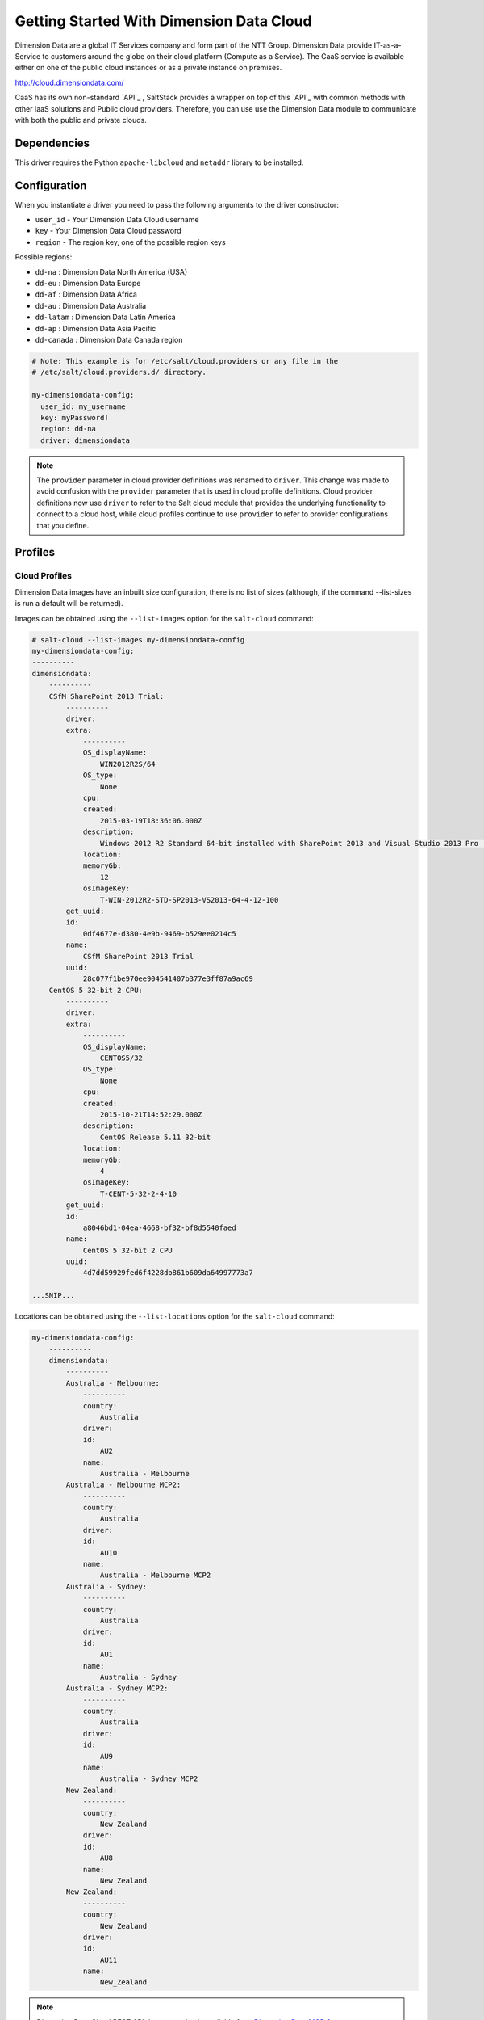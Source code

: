 =========================================
Getting Started With Dimension Data Cloud
=========================================


Dimension Data are a global IT Services company and form part of the NTT Group.
Dimension Data provide IT-as-a-Service to customers around the globe on their
cloud platform (Compute as a Service). The CaaS service is available either on
one of the public cloud instances or as a private instance on premises.

http://cloud.dimensiondata.com/

CaaS has its own non-standard `API`_ , SaltStack provides a 
wrapper on top of this `API`_ with common methods with other IaaS solutions and
Public cloud providers. Therefore, you can use use the Dimension Data
module to communicate with both the public and private clouds.


Dependencies
============
This driver requires the Python ``apache-libcloud`` and ``netaddr`` library to be installed.


Configuration
=============

When you instantiate a driver you need to pass the following arguments to the
driver constructor:

* ``user_id`` - Your Dimension Data Cloud username
* ``key`` - Your Dimension Data Cloud password
* ``region`` - The region key, one of the possible region keys

Possible regions:

* ``dd-na`` : Dimension Data North America (USA)
* ``dd-eu`` : Dimension Data Europe
* ``dd-af`` : Dimension Data Africa
* ``dd-au`` : Dimension Data Australia
* ``dd-latam`` : Dimension Data Latin America
* ``dd-ap`` : Dimension Data Asia Pacific
* ``dd-canada`` : Dimension Data Canada region

.. code-block:: yaml

    # Note: This example is for /etc/salt/cloud.providers or any file in the
    # /etc/salt/cloud.providers.d/ directory.

    my-dimensiondata-config:
      user_id: my_username
      key: myPassword!
      region: dd-na
      driver: dimensiondata

.. note::
    .. versionchanged:: 2015.8.0

    The ``provider`` parameter in cloud provider definitions was renamed to ``driver``. This
    change was made to avoid confusion with the ``provider`` parameter that is used in cloud profile
    definitions. Cloud provider definitions now use ``driver`` to refer to the Salt cloud module that
    provides the underlying functionality to connect to a cloud host, while cloud profiles continue
    to use ``provider`` to refer to provider configurations that you define.

Profiles
========

Cloud Profiles
~~~~~~~~~~~~~~

Dimension Data images have an inbuilt size configuration, there is no list of sizes (although, if the
command --list-sizes is run a default will be returned).

Images can be obtained using the ``--list-images`` option for the ``salt-cloud``
command:

.. code-block:: bash

    # salt-cloud --list-images my-dimensiondata-config
    my-dimensiondata-config:
    ----------
    dimensiondata:
        ----------
        CSfM SharePoint 2013 Trial:
            ----------
            driver:
            extra:
                ----------
                OS_displayName:
                    WIN2012R2S/64
                OS_type:
                    None
                cpu:
                created:
                    2015-03-19T18:36:06.000Z
                description:
                    Windows 2012 R2 Standard 64-bit installed with SharePoint 2013 and Visual Studio 2013 Pro (Trial Version)
                location:
                memoryGb:
                    12
                osImageKey:
                    T-WIN-2012R2-STD-SP2013-VS2013-64-4-12-100
            get_uuid:
            id:
                0df4677e-d380-4e9b-9469-b529ee0214c5
            name:
                CSfM SharePoint 2013 Trial
            uuid:
                28c077f1be970ee904541407b377e3ff87a9ac69
        CentOS 5 32-bit 2 CPU:
            ----------
            driver:
            extra:
                ----------
                OS_displayName:
                    CENTOS5/32
                OS_type:
                    None
                cpu:
                created:
                    2015-10-21T14:52:29.000Z
                description:
                    CentOS Release 5.11 32-bit
                location:
                memoryGb:
                    4
                osImageKey:
                    T-CENT-5-32-2-4-10
            get_uuid:
            id:
                a8046bd1-04ea-4668-bf32-bf8d5540faed
            name:
                CentOS 5 32-bit 2 CPU
            uuid:
                4d7dd59929fed6f4228db861b609da64997773a7

    ...SNIP...

Locations can be obtained using the ``--list-locations`` option for the ``salt-cloud``
command:

.. code-block:: bash

    my-dimensiondata-config:
        ----------
        dimensiondata:
            ----------
            Australia - Melbourne:
                ----------
                country:
                    Australia
                driver:
                id:
                    AU2
                name:
                    Australia - Melbourne
            Australia - Melbourne MCP2:
                ----------
                country:
                    Australia
                driver:
                id:
                    AU10
                name:
                    Australia - Melbourne MCP2
            Australia - Sydney:
                ----------
                country:
                    Australia
                driver:
                id:
                    AU1
                name:
                    Australia - Sydney
            Australia - Sydney MCP2:
                ----------
                country:
                    Australia
                driver:
                id:
                    AU9
                name:
                    Australia - Sydney MCP2
            New Zealand:
                ----------
                country:
                    New Zealand
                driver:
                id:
                    AU8
                name:
                    New Zealand
            New_Zealand:
                ----------
                country:
                    New Zealand
                driver:
                id:
                    AU11
                name:
                    New_Zealand


.. note::

    Dimension Data Cloud REST API documentation is available from `Dimension Data MCP 2 <https://community.opsourcecloud.net/Browse.jsp?id=e5b1a66815188ad439f76183b401f026>`_.
